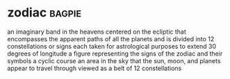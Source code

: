 * zodiac :bagpie:
an imaginary band in the heavens centered on the ecliptic that encompasses the apparent paths of all the planets and is divided into 12 constellations or signs each taken for astrological purposes to extend 30 degrees of longitude
a figure representing the signs of the zodiac and their symbols
a cyclic course
an area in the sky that the sun, moon, and planets appear to travel through viewed as a belt of 12 constellations
